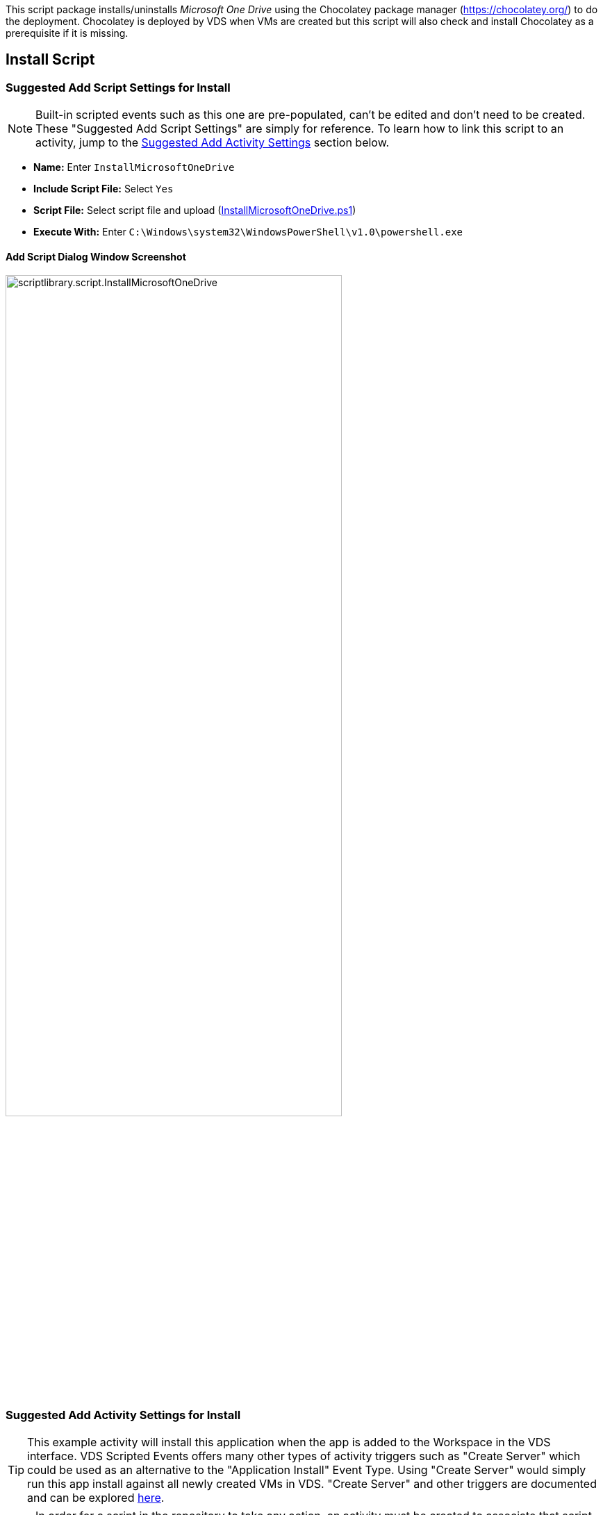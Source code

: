 ////

Used in:
sub.scriptlibrary.MicrosoftOneDrive.adoc

////
This script package installs/uninstalls _Microsoft One Drive_ using the Chocolatey package manager (https://chocolatey.org/) to do the deployment.  Chocolatey is deployed by VDS when VMs are created but this script will also check and install Chocolatey as a prerequisite if it is missing.

//WARNING: text

== Install Script

=== Suggested Add Script Settings for Install

NOTE: Built-in scripted events such as this one are pre-populated, can't be edited and don't need to be created.  These "Suggested Add Script Settings" are simply for reference.  To learn how to link this script to an activity, jump to the link:#anchor1[Suggested Add Activity Settings] section below.

* *Name:* Enter `InstallMicrosoftOneDrive`
* *Include Script File:* Select `Yes`
* *Script File:* Select script file and upload (link:https://docs.netapp.com/us-en/virtual-desktop-service/scripts/InstallMicrosoftOneDrive.ps1[InstallMicrosoftOneDrive.ps1])
* *Execute With:* Enter `C:\Windows\system32\WindowsPowerShell\v1.0\powershell.exe`

==== Add Script Dialog Window Screenshot

image::scriptlibrary.script.InstallMicrosoftOneDrive.png[width=75%]

=== [[anchor1]]Suggested Add Activity Settings for Install

TIP: This example activity will install this application when the app is added to the Workspace in the VDS interface.  VDS Scripted Events offers many other types of activity triggers such as "Create Server" which could be used as an alternative to the "Application Install" Event Type.  Using "Create Server" would simply run this app install against all newly created VMs in VDS.  "Create Server" and other triggers are documented and can be explored link:Management.Scripted_Events.scripted_events.html[here].

NOTE: In order for a script in the repository to take any action, an activity must be created to associate that script with a selected trigger. In this case, the activity will link the existing script to the _Application Install_ trigger.  Once configured, the action of adding this application to a workspace (from the _Workspace > Applications_ page in VDS) will trigger this script to install this application on all appropriate session hosts in the selected deployment.

.To create an Activity and link this script to an action:
. Navigate to the Scripted Events section in VDS
. Under _Activities_ click _+ Add Activity_
. In the opened dialog window enter the following information:
* *Name:* Enter `InstallMicrosoftOneDrive`
* *Description:* Optionally enter a description
* *Deployment* Select the desired deployment from dropdown
* *Script:* Select `InstallMicrosoftOneDrive` from the dropdown
* *Arguments:* Leave blank
* *Enabled checkbox:* `Check` the box
* *Event Type:* Select `Application Install` from dropdown
* *Application:* Select `Microsoft One Drive` from dropdown
* *Shortcut Path:* Enter `\\shortcuts\OneDrive.lnk`

==== Add Activity Dialog Window Screenshot
image::scriptlibrary.activity.InstallMicrosoftOneDrive.png[width=75%]

== Uninstall Script

=== Suggested Add Script Settings for Uninstall

NOTE: Built-in scripted events such as this one are pre-populated, can't be edited and don't need to be created.  These "Suggested Add Script Settings" are simply for reference.  To learn how to link this script to an activity, jump to the link:#anchor2[Suggested Add Activity Settings] section below.

* *Name:* Enter `UninstallMicrosoftOneDrive`
* *Include Script File:* Select `Yes`
* *Script File:* Select script file and upload (link:https://docs.netapp.com/us-en/virtual-desktop-service/scripts/UninstallMicrosoftOneDrive.ps1[UninstallMicrosoftOneDrive.ps1])
* *Execute With:* Enter `C:\Windows\system32\WindowsPowerShell\v1.0\powershell.exe`

==== Add Script Dialog Window Screenshot
image::scriptlibrary.script.UninstallMicrosoftOneDrive.png[width=75%]

=== [[anchor2]]Suggested Add Activity Settings for Uninstall

NOTE: In order for a script in the repository to take any action, an activity must be created to associate that script with a selected trigger. In this case, the activity will link the existing script to the _Application Install_ trigger.  Once configured, the action of adding this application to a workspace (from the _Workspace > Applications_ page in VDS) will trigger this script to install this application on all appropriate session hosts in the selected deployment.

.To create an Activity and link this script to an action:
. Navigate to the Scripted Events section in VDS
. Under _Activities_ click _+ Add Activity_
. In the opened dialog window enter the following information:
* *Name:* Enter `UninstallMicrosoftOneDrive`
* *Description:* Optionally enter a description
* *Deployment* Select the desired deployment from dropdown
* *Script:* Select `UninstallMicrosoftOneDrive` from the dropdown
* *Arguments:* Leave blank
* *Enabled checkbox:* `Check` the box
* *Event Type:* Select `Application Uninstall` from dropdown
* *Application:* Select `Microsoft One Drive` from dropdown
* *Shortcut Path:* Enter `\\shortcuts\OneDrive.lnk`

==== Add Activity Dialog Window Screenshot
image::scriptlibrary.activity.UninstallMicrosoftOneDrive.png[width=75%]

